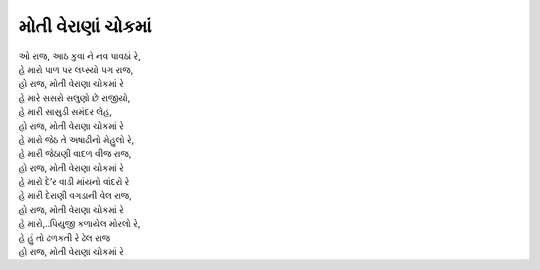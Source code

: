 મોતી વેરાણાં ચોકમાં
-------------------

| ઓ રાજ, આઠ કુવા ને નવ પાવઠાં રે,
| હે મારો પાળ પર લપ્સ્યો પગ રાજ,
| |હો|

| હે મારે સસરો સલુણો છે રાજીયો,
| હે મારી સાસુડી સમંદર લેહ,
| |હો|

| હે મારો જેઠ તે અષાઢીનો મેહુલો રે,
| હે મારી જેઠાણી વાદળ વીજ રાજ,
| |હો|

| હે મારો દે’ર વાડી માંયનો વાંદરો રે
| હે મારી દેરાણી વગડાની વેલ રાજ,
| |હો|

| હે મારો,..પિયુજી કળાયેલ મોરલો રે,
| હે હું તો ઢળકતી રે ઢેલ રાજ
| |હો|

.. |હો| replace:: હો રાજ, મોતી વેરાણા ચોકમાં રે
